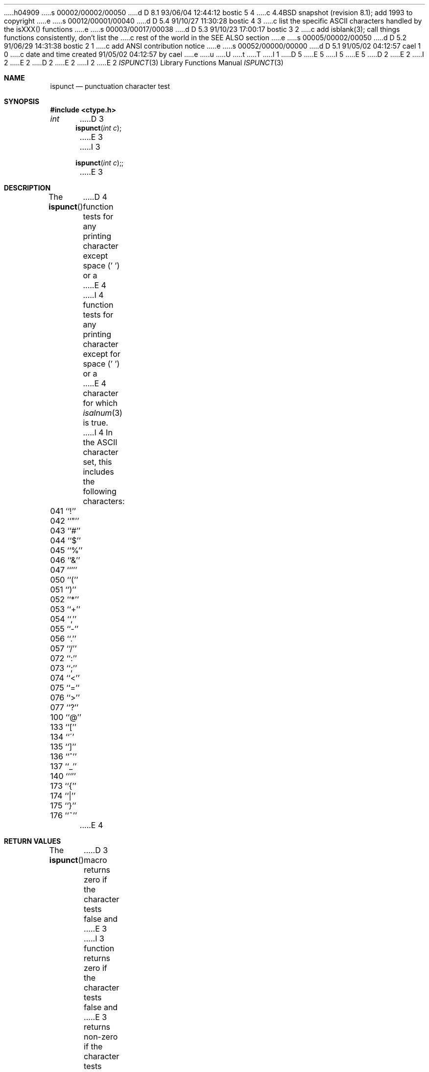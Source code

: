 h04909
s 00002/00002/00050
d D 8.1 93/06/04 12:44:12 bostic 5 4
c 4.4BSD snapshot (revision 8.1); add 1993 to copyright
e
s 00012/00001/00040
d D 5.4 91/10/27 11:30:28 bostic 4 3
c list the specific ASCII characters handled by the isXXX() functions
e
s 00003/00017/00038
d D 5.3 91/10/23 17:00:17 bostic 3 2
c add isblank(3); call things functions consistently, don't list the
c rest of the world in the SEE ALSO section
e
s 00005/00002/00050
d D 5.2 91/06/29 14:31:38 bostic 2 1
c add ANSI contribution notice
e
s 00052/00000/00000
d D 5.1 91/05/02 04:12:57 cael 1 0
c date and time created 91/05/02 04:12:57 by cael
e
u
U
t
T
I 1
D 5
.\" Copyright (c) 1991 The Regents of the University of California.
.\" All rights reserved.
E 5
I 5
.\" Copyright (c) 1991, 1993
.\"	The Regents of the University of California.  All rights reserved.
E 5
.\"
D 2
.\"	%W% (Berkeley) %G%
E 2
I 2
.\" This code is derived from software contributed to Berkeley by
.\" the American National Standards Committee X3, on Information
.\" Processing Systems.
.\"
E 2
.\" %sccs.include.redist.man%
.\"
D 2
.\"     %W% (Berkeley) %G%
E 2
I 2
.\"	%W% (Berkeley) %G%
E 2
.\"
.Dd %Q%
.Dt ISPUNCT 3
.Os
.Sh NAME
.Nm ispunct
.Nd punctuation character test
.Sh SYNOPSIS
.Fd #include <ctype.h>
.Ft int
D 3
.Fn ispunct "int c"
E 3
I 3
.Fn ispunct "int c";
E 3
.Sh DESCRIPTION
The
.Fn ispunct
D 4
function tests for any printing character except space (' ') or a
E 4
I 4
function tests for any printing character except for space (' ') or a
E 4
character for which
.Xr isalnum 3
is true.
I 4
In the ASCII character set, this includes the following characters:
.sp
.Bl -column \&000_``0''__ \&000_``0''__ \&000_``0''__ \&000_``0''__ \&000_``0''__
.It \&041\ ``!'' \t042\ ``"'' \t043\ ``#'' \t044\ ``$'' \t045\ ``%''
.It \&046\ ``&'' \t047\ ``''' \t050\ ``('' \t051\ ``)'' \t052\ ``*''
.It \&053\ ``+'' \t054\ ``,'' \t055\ ``-'' \t056\ ``.'' \t057\ ``/''
.It \&072\ ``:'' \t073\ ``;'' \t074\ ``<'' \t075\ ``='' \t076\ ``>''
.It \&077\ ``?'' \t100\ ``@'' \t133\ ``['' \t134\ ``\'' \t135\ ``]''
.It \&136\ ``^'' \t137\ ``_'' \t140\ ```'' \t173\ ``{'' \t174\ ``|''
.It \&175\ ``}'' \t176\ ``~''
.El
E 4
.Sh RETURN VALUES
The
.Fn ispunct
D 3
macro returns zero if the character tests false and
E 3
I 3
function returns zero if the character tests false and
E 3
returns non-zero if the character tests true.
.Sh SEE ALSO
D 3
.Xr isascii 3 ,
.Xr isalnum 3 ,
.Xr isalpha 3 ,
.Xr iscntrl 3 ,
.Xr isdigit 3 ,
.Xr isgraph 3 ,
.Xr islower 3 ,
.Xr isprint 3 ,
.Xr isspace 3 ,
.Xr isupper 3 ,
.Xr isxdigit 3 ,
.Xr toascii 3 ,
.Xr tolower 3 ,
.Xr toupper 3 ,
.Xr stdio 3
E 3
I 3
.Xr ctype 3 ,
E 3
.Xr ascii 7
.Sh STANDARDS
The
.Fn ispunct
function conforms to
.St -ansiC .
E 1
